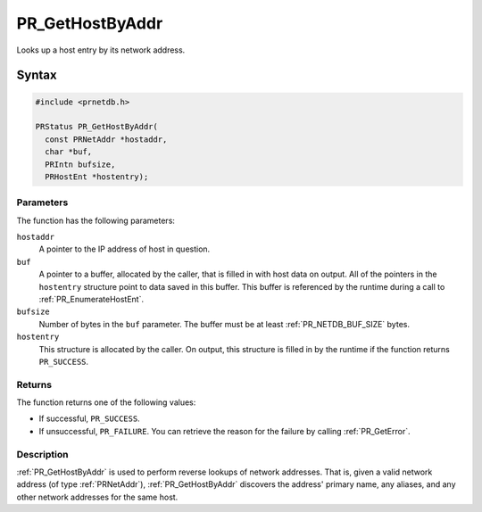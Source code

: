 PR_GetHostByAddr
================

Looks up a host entry by its network address.


Syntax
------

.. code::

   #include <prnetdb.h>

   PRStatus PR_GetHostByAddr(
     const PRNetAddr *hostaddr,
     char *buf,
     PRIntn bufsize,
     PRHostEnt *hostentry);


Parameters
~~~~~~~~~~

The function has the following parameters:

``hostaddr``
   A pointer to the IP address of host in question.
``buf``
   A pointer to a buffer, allocated by the caller, that is filled in
   with host data on output. All of the pointers in the ``hostentry``
   structure point to data saved in this buffer. This buffer is
   referenced by the runtime during a call to :ref:`PR_EnumerateHostEnt`.
``bufsize``
   Number of bytes in the ``buf`` parameter. The buffer must be at least
   :ref:`PR_NETDB_BUF_SIZE` bytes.
``hostentry``
   This structure is allocated by the caller. On output, this structure
   is filled in by the runtime if the function returns ``PR_SUCCESS``.


Returns
~~~~~~~

The function returns one of the following values:

-  If successful, ``PR_SUCCESS``.
-  If unsuccessful, ``PR_FAILURE``. You can retrieve the reason for the
   failure by calling :ref:`PR_GetError`.


Description
~~~~~~~~~~~

:ref:`PR_GetHostByAddr` is used to perform reverse lookups of network
addresses. That is, given a valid network address (of type
:ref:`PRNetAddr`), :ref:`PR_GetHostByAddr` discovers the address' primary
name, any aliases, and any other network addresses for the same host.
